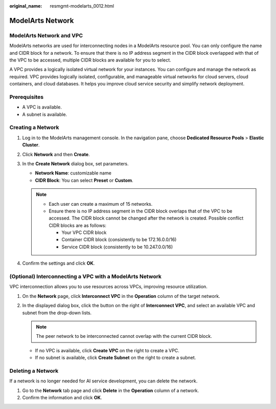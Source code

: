 :original_name: resmgmt-modelarts_0012.html

.. _resmgmt-modelarts_0012:

ModelArts Network
=================

ModelArts Network and VPC
-------------------------

ModelArts networks are used for interconnecting nodes in a ModelArts resource pool. You can only configure the name and CIDR block for a network. To ensure that there is no IP address segment in the CIDR block overlapped with that of the VPC to be accessed, multiple CIDR blocks are available for you to select.

A VPC provides a logically isolated virtual network for your instances. You can configure and manage the network as required. VPC provides logically isolated, configurable, and manageable virtual networks for cloud servers, cloud containers, and cloud databases. It helps you improve cloud service security and simplify network deployment.

Prerequisites
-------------

-  A VPC is available.
-  A subnet is available.

.. _en-us_topic_0000001943982401__en-us_topic_0143244658_section4115221610:

Creating a Network
------------------

#. Log in to the ModelArts management console. In the navigation pane, choose **Dedicated Resource Pools** > **Elastic Cluster**.
#. Click **Network** and then **Create**.
#. In the **Create Network** dialog box, set parameters.

   -  **Network Name**: customizable name
   -  **CIDR Block**: You can select **Preset** or **Custom**.

   .. note::

      -  Each user can create a maximum of 15 networks.
      -  Ensure there is no IP address segment in the CIDR block overlaps that of the VPC to be accessed. The CIDR block cannot be changed after the network is created. Possible conflict CIDR blocks are as follows:

         -  Your VPC CIDR block
         -  Container CIDR block (consistently to be 172.16.0.0/16)
         -  Service CIDR block (consistently to be 10.247.0.0/16)

#. Confirm the settings and click **OK**.

.. _en-us_topic_0000001943982401__section1473914311415:

(Optional) Interconnecting a VPC with a ModelArts Network
---------------------------------------------------------

VPC interconnection allows you to use resources across VPCs, improving resource utilization.

#. On the **Network** page, click **Interconnect VPC** in the **Operation** column of the target network.
#. In the displayed dialog box, click the button on the right of **Interconnect VPC**, and select an available VPC and subnet from the drop-down lists.

   .. note::

      The peer network to be interconnected cannot overlap with the current CIDR block.

   -  If no VPC is available, click **Create VPC** on the right to create a VPC.
   -  If no subnet is available, click **Create Subnet** on the right to create a subnet.

Deleting a Network
------------------

If a network is no longer needed for AI service development, you can delete the network.

#. Go to the **Network** tab page and click **Delete** in the **Operation** column of a network.
#. Confirm the information and click **OK**.
